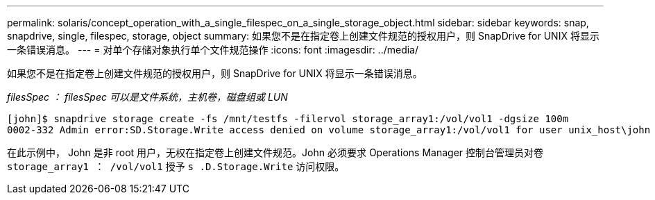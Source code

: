 ---
permalink: solaris/concept_operation_with_a_single_filespec_on_a_single_storage_object.html 
sidebar: sidebar 
keywords: snap, snapdrive, single, filespec, storage, object 
summary: 如果您不是在指定卷上创建文件规范的授权用户，则 SnapDrive for UNIX 将显示一条错误消息。 
---
= 对单个存储对象执行单个文件规范操作
:icons: font
:imagesdir: ../media/


[role="lead"]
如果您不是在指定卷上创建文件规范的授权用户，则 SnapDrive for UNIX 将显示一条错误消息。

_filesSpec ： filesSpec 可以是文件系统，主机卷，磁盘组或 LUN_

[listing]
----
[john]$ snapdrive storage create -fs /mnt/testfs -filervol storage_array1:/vol/vol1 -dgsize 100m
0002-332 Admin error:SD.Storage.Write access denied on volume storage_array1:/vol/vol1 for user unix_host\john on Operations Manager server ops_mngr_server
----
在此示例中， John 是非 root 用户，无权在指定卷上创建文件规范。John 必须要求 Operations Manager 控制台管理员对卷 `storage_array1 ： /vol/vol1` 授予 `s .D.Storage.Write` 访问权限。
